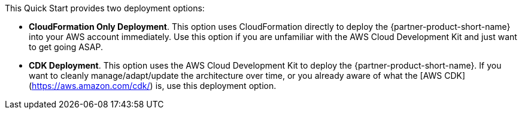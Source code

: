 // Edit this placeholder text to accurately describe your architecture.

This Quick Start provides two deployment options:

* *CloudFormation Only Deployment*. This option uses CloudFormation directly to deploy the {partner-product-short-name} into your AWS account immediately. Use this option if you are unfamiliar with the AWS Cloud Development Kit and just want to get going ASAP.
* *CDK Deployment*. This option uses the AWS Cloud Development Kit to deploy the {partner-product-short-name}. If you  want to cleanly manage/adapt/update the architecture over time, or you already aware of what the [AWS CDK](https://aws.amazon.com/cdk/) is, use this deployment option.

